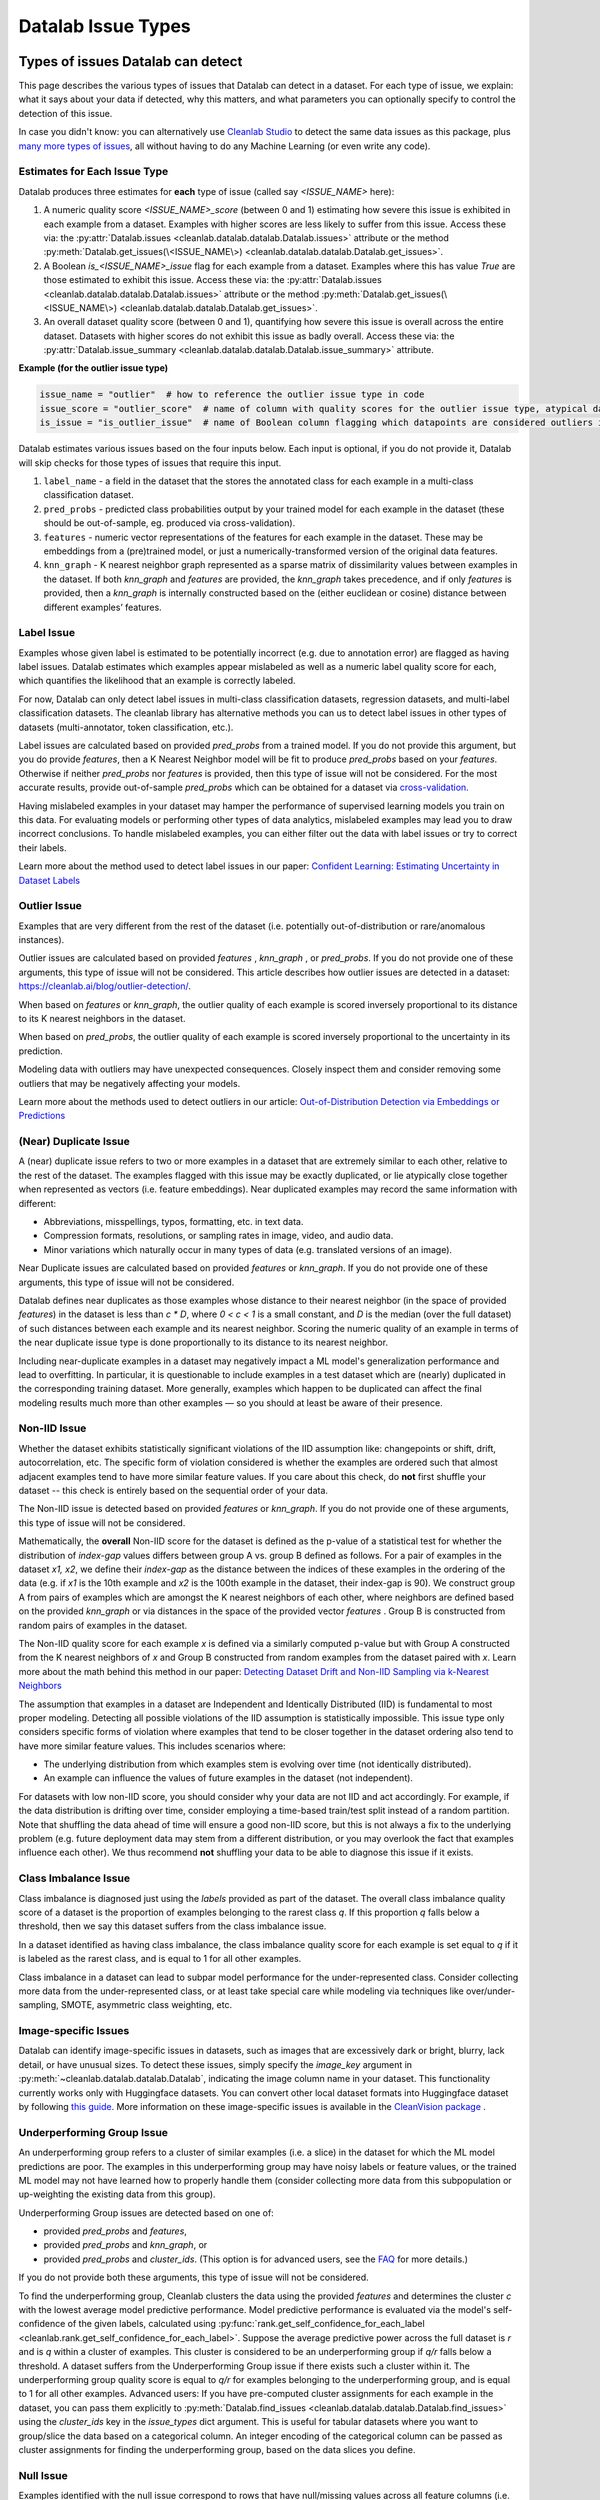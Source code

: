 Datalab Issue Types
*******************


Types of issues Datalab can detect
===================================

This page describes the various types of issues that Datalab can detect in a dataset.
For each type of issue, we explain: what it says about your data if detected, why this matters, and what parameters you can optionally specify to control the detection of this issue.

In case you didn't know: you can alternatively use `Cleanlab Studio <https://cleanlab.ai/blog/data-centric-ai/>`_ to detect the same data issues as this package, plus `many more types of issues <https://help.cleanlab.ai/guide/concepts/cleanlab_columns/>`_, all without having to do any Machine Learning (or even write any code).


Estimates for Each Issue Type
------------------------------

Datalab produces three estimates for **each** type of issue (called say `<ISSUE_NAME>` here):


1. A numeric quality score `<ISSUE_NAME>_score` (between 0 and 1) estimating how severe this issue is exhibited in each example from a dataset. Examples with higher scores are less likely to suffer from this issue. Access these via: the :py:attr:`Datalab.issues <cleanlab.datalab.datalab.Datalab.issues>` attribute or the method :py:meth:`Datalab.get_issues(\<ISSUE_NAME\>) <cleanlab.datalab.datalab.Datalab.get_issues>`.
2. A Boolean `is_<ISSUE_NAME>_issue` flag for each example from a dataset. Examples where this has value  `True` are those estimated to exhibit this issue. Access these via: the :py:attr:`Datalab.issues <cleanlab.datalab.datalab.Datalab.issues>` attribute or the method :py:meth:`Datalab.get_issues(\<ISSUE_NAME\>) <cleanlab.datalab.datalab.Datalab.get_issues>`.
3. An overall dataset quality score (between 0 and 1), quantifying how severe this issue is overall across the entire dataset. Datasets with higher scores do not exhibit this issue as badly overall. Access these via: the :py:attr:`Datalab.issue_summary <cleanlab.datalab.datalab.Datalab.issue_summary>` attribute.

**Example (for the outlier issue type)**

.. code-block:: python

    issue_name = "outlier"  # how to reference the outlier issue type in code
    issue_score = "outlier_score"  # name of column with quality scores for the outlier issue type, atypical datapoints receive lower scores
    is_issue = "is_outlier_issue"  # name of Boolean column flagging which datapoints are considered outliers in the dataset

Datalab estimates various issues based on the four inputs below.
Each input is optional, if you do not provide it, Datalab will skip checks for those types of issues that require this input.

1. ``label_name`` - a field in the dataset that the stores the annotated class for each example in a multi-class classification dataset.
2. ``pred_probs`` - predicted class probabilities output by your trained model for each example in the dataset (these should be out-of-sample, eg. produced via cross-validation).
3. ``features`` - numeric vector representations of the features for each example in the dataset. These may be embeddings from a (pre)trained model, or just a numerically-transformed version of the original data features.
4. ``knn_graph`` - K nearest neighbor graph represented as a sparse matrix of dissimilarity values between examples in the dataset. If both `knn_graph` and `features` are provided, the `knn_graph` takes precedence, and if only `features` is provided, then a `knn_graph` is internally constructed based on the (either euclidean or cosine) distance between different examples’ features.


Label Issue
-----------

Examples whose given label is estimated to be potentially incorrect (e.g. due to annotation error) are flagged as having label issues.
Datalab estimates which examples appear mislabeled as well as a numeric label quality score for each, which quantifies the likelihood that an example is correctly labeled.

For now, Datalab can only detect label issues in multi-class classification datasets, regression datasets, and multi-label classification datasets.
The cleanlab library has alternative methods you can us to detect label issues in other types of datasets (multi-annotator, token classification, etc.).

Label issues are calculated based on provided `pred_probs` from a trained model. If you do not provide this argument, but you do provide `features`, then a K Nearest Neighbor model will be fit to produce `pred_probs` based on your `features`. Otherwise if neither `pred_probs` nor `features` is provided, then this type of issue will not be considered.
For the most accurate results, provide out-of-sample `pred_probs` which can be obtained for a dataset via `cross-validation <https://docs.cleanlab.ai/stable/tutorials/pred_probs_cross_val.html>`_.

Having mislabeled examples in your dataset may hamper the performance of supervised learning models you train on this data.
For evaluating models or performing other types of data analytics, mislabeled examples may lead you to draw incorrect conclusions.
To handle mislabeled examples, you can either filter out the data with label issues or try to correct their labels.

Learn more about the method used to detect label issues in our paper: `Confident Learning: Estimating Uncertainty in Dataset Labels <https://arxiv.org/abs/1911.00068>`_

.. jinja ::

    {% with issue_name = "label" %}
    {% include "cleanlab/datalab/guide/_templates/issue_types_tip.rst" %}
    {% endwith %}


Outlier Issue
-------------

Examples that are very different from the rest of the dataset (i.e. potentially out-of-distribution or rare/anomalous instances).

Outlier issues are calculated based on provided `features` , `knn_graph` , or `pred_probs`.
If you do not provide one of these arguments, this type of issue will not be considered.
This article describes how outlier issues are detected in a dataset: `https://cleanlab.ai/blog/outlier-detection/ <https://cleanlab.ai/blog/outlier-detection/>`_.

When based on `features` or `knn_graph`, the outlier quality of each example is scored inversely proportional to its distance to its K nearest neighbors in the dataset.

When based on `pred_probs`, the outlier quality of each example is scored inversely proportional to the uncertainty in its prediction.

Modeling data with outliers may have unexpected consequences.
Closely inspect them and consider removing some outliers that may be negatively affecting your models.


Learn more about the methods used to detect outliers in our article: `Out-of-Distribution Detection via Embeddings or Predictions <https://cleanlab.ai/blog/outlier-detection/>`_

.. jinja ::

    {% with issue_name = "outlier" %}
    {% include "cleanlab/datalab/guide/_templates/issue_types_tip.rst" %}
    {% endwith %}

(Near) Duplicate Issue
----------------------

A (near) duplicate issue refers to two or more examples in a dataset that are extremely similar to each other, relative to the rest of the dataset.
The examples flagged with this issue may be exactly duplicated, or lie atypically close together when represented as vectors (i.e. feature embeddings).
Near duplicated examples may record the same information with different:

- Abbreviations, misspellings, typos, formatting, etc. in text data.
- Compression formats, resolutions, or sampling rates in image, video, and audio data.
- Minor variations which naturally occur in many types of data (e.g. translated versions of an image).

Near Duplicate issues are calculated based on provided `features` or `knn_graph`.
If you do not provide one of these arguments, this type of issue will not be considered.

Datalab defines near duplicates as those examples whose distance to their nearest neighbor (in the space of provided `features`) in the dataset is less than `c * D`, where `0 < c < 1` is a small constant, and `D` is the median (over the full dataset) of such distances between each example and its nearest neighbor.
Scoring the numeric quality of an example in terms of the near duplicate issue type is done proportionally to its distance to its nearest neighbor.

Including near-duplicate examples in a dataset may negatively impact a ML model's generalization performance and lead to overfitting.
In particular, it is questionable to include examples in a test dataset which are (nearly) duplicated in the corresponding training dataset.
More generally, examples which happen to be duplicated can affect the final modeling results much more than other examples — so you should at least be aware of their presence.

.. jinja ::

    {% with issue_name = "near_duplicate" %}
    {% include "cleanlab/datalab/guide/_templates/issue_types_tip.rst" %}
    {% endwith %}

Non-IID Issue
-------------

Whether the dataset exhibits statistically significant violations of the IID assumption like:  changepoints or shift, drift, autocorrelation, etc. The specific form of violation considered is whether the examples are ordered such that almost adjacent examples tend to have more similar feature values. If you care about this check, do **not** first shuffle your dataset -- this check is entirely based on the sequential order of your data.

The Non-IID issue is detected based on provided `features` or `knn_graph`. If you do not provide one of these arguments, this type of issue will not be considered.

Mathematically, the **overall** Non-IID score for the dataset is defined as the p-value of a statistical test for whether the distribution of *index-gap* values differs between group A vs. group B defined as follows. For a pair of examples in the dataset `x1, x2`, we define their *index-gap* as the distance between the indices of these examples in the ordering of the data (e.g. if `x1` is the 10th example and `x2` is the 100th example in the dataset, their index-gap is 90). We construct group A from pairs of examples which are amongst the K nearest neighbors of each other, where neighbors are defined based on the provided `knn_graph` or via distances in the space of the provided vector `features` . Group B is constructed from random pairs of examples in the dataset.

The Non-IID quality score for each example `x` is defined via a similarly computed p-value but with Group A constructed from the K nearest neighbors of `x` and Group B constructed from  random examples from the dataset paired with `x`. Learn more about the math behind this method in our paper: `Detecting Dataset Drift and Non-IID Sampling via k-Nearest Neighbors <https://arxiv.org/abs/2305.15696>`_

The assumption that examples in a dataset are Independent and Identically Distributed (IID) is  fundamental to most proper modeling.  Detecting all possible violations of the IID assumption is statistically impossible. This issue type only considers specific forms of violation where examples that tend to be closer together in the dataset ordering also tend to have more similar feature values. This includes scenarios where:

- The underlying distribution from which examples stem is evolving over time (not identically distributed).
- An example can influence the values of future examples in the dataset (not independent).

For datasets with low non-IID score, you should consider why your data are not IID and act accordingly. For example, if the data distribution is drifting over time, consider employing a time-based train/test split instead of a random partition.  Note that shuffling the data ahead of time will ensure a good non-IID score, but this is not always a fix to the underlying problem (e.g. future deployment data may stem from a different distribution, or you may overlook the fact that examples influence each other). We thus recommend **not** shuffling your data to be able to diagnose this issue if it exists.

.. jinja ::

    {% with issue_name = "non_iid" %}
    {% include "cleanlab/datalab/guide/_templates/issue_types_tip.rst" %}
    {% endwith %}

Class Imbalance Issue
---------------------

Class imbalance is diagnosed just using the `labels` provided as part of the dataset. The overall class imbalance quality score of a dataset is the proportion of examples belonging to the rarest class `q`. If this proportion `q` falls below a threshold, then we say this dataset suffers from the class imbalance issue.

In a dataset identified as having class imbalance, the class imbalance quality score for each example is set equal to `q` if it is labeled as the rarest class, and is equal to 1 for all other examples.

Class imbalance in a dataset can lead to subpar model performance for the under-represented class. Consider collecting more data from the under-represented class, or at least take special care while modeling via techniques like over/under-sampling, SMOTE, asymmetric class weighting, etc.

.. jinja ::

    {% with issue_name = "class_imbalance" %}
    {% include "cleanlab/datalab/guide/_templates/issue_types_tip.rst" %}
    {% endwith %}

Image-specific Issues
---------------------

Datalab can identify image-specific issues in datasets, such as images that are excessively dark or bright, blurry, lack detail, or have unusual sizes.
To detect these issues, simply specify the `image_key` argument in :py:meth:`~cleanlab.datalab.datalab.Datalab`, indicating the image column name in your dataset.
This functionality currently works only with Huggingface datasets. You can convert other local dataset formats into Huggingface dataset by following `this guide <https://huggingface.co/docs/datasets/en/loading>`_.
More information on these image-specific issues is available in the `CleanVision package <https://github.com/cleanlab/cleanvision?tab=readme-ov-file#clean-your-data-for-better-computer-vision>`_ .

Underperforming Group Issue
---------------------------

An underperforming group refers to a cluster of similar examples (i.e. a slice) in the dataset for which the ML model predictions are poor.  The examples in this underperforming group may have noisy labels or feature values, or the trained ML model may not have learned how to properly handle them (consider collecting more data from this subpopulation or up-weighting the existing data from this group).

Underperforming Group issues are detected based on one of:

- provided `pred_probs` and `features`,
- provided `pred_probs` and `knn_graph`, or
- provided `pred_probs` and `cluster_ids`. (This option is for advanced users, see the `FAQ <../../../tutorials/faq.html#How-do-I-specify-pre-computed-data-slices/clusters-when-detecting-the-Underperforming-Group-Issue?>`_ for more details.)

If you do not provide both these arguments, this type of issue will not be considered.

To find the underperforming group, Cleanlab clusters the data using the provided `features` and determines the cluster `c` with the lowest average model predictive performance. Model predictive performance is evaluated via the model's self-confidence of the given labels, calculated using :py:func:`rank.get_self_confidence_for_each_label <cleanlab.rank.get_self_confidence_for_each_label>`. Suppose the average predictive power across the full dataset is `r` and is `q` within a cluster of examples. This cluster is considered to be an underperforming group if `q/r` falls below a threshold. A dataset suffers from the Underperforming Group issue if there exists such a cluster within it.
The underperforming group quality score is equal to `q/r` for examples belonging to the underperforming group, and is equal to 1 for all other examples.
Advanced users:  If you have pre-computed cluster assignments for each example in the dataset, you can pass them explicitly to :py:meth:`Datalab.find_issues <cleanlab.datalab.datalab.Datalab.find_issues>` using the `cluster_ids` key in the `issue_types` dict argument.  This is useful for tabular datasets where you want to group/slice the data based on a categorical column. An integer encoding of the categorical column can be passed as cluster assignments for finding the underperforming group, based on the data slices you define.

.. jinja ::

    {% with issue_name = "underperforming_group" %}
    {% include "cleanlab/datalab/guide/_templates/issue_types_tip.rst" %}
    {% endwith %}

Null Issue
----------

Examples identified with the null issue correspond to rows that have null/missing values across all feature columns (i.e. the entire row is missing values).

Null issues are detected based on provided `features`.  If you do not provide `features`, this type of issue will not be considered.

Each example's null issue quality score equals the proportion of features values in this row that are not null/missing. The overall dataset null issue quality score
equals the average of the individual examples' quality scores.

Presence of null examples in the dataset can lead to errors when training ML models. It can also
result in the model learning incorrect patterns due to the null values.

.. jinja ::

    {% with issue_name = "null"%}
    {% include "cleanlab/datalab/guide/_templates/issue_types_tip.rst" %}
    {% endwith %}

Data Valuation Issue
--------------------

The examples in the dataset with lowest data valuation scores contribute least to a trained ML model's performance (those whose value falls below a threshold are flagged with this type of issue).

Data valuation issues can only be detected based on a provided `knn_graph` (or one pre-computed during the computation of other issue types).  If you do not provide this argument and there isn't a `knn_graph` already stored in the Datalab object, this type of issue will not be considered.

The data valuation score is an approximate Data Shapley value, calculated based on the labels of the top k nearest neighbors of an example. The details of this KNN-Shapley value could be found in the papers: `Efficient Task-Specific Data Valuation for Nearest Neighbor Algorithms <https://arxiv.org/abs/1908.08619>`_ and `Scalability vs. Utility: Do We Have to Sacrifice One for the Other in Data Importance Quantification? <https://arxiv.org/abs/1911.07128>`_.

.. jinja ::

    {% with issue_name = "data_valuation"%}
    {% include "cleanlab/datalab/guide/_templates/issue_types_tip.rst" %}
    {% endwith %}

Optional Issue Parameters
=========================

Here is the dict of possible (**optional**) parameter values that can be specified via the argument `issue_types` to :py:meth:`Datalab.find_issues <cleanlab.datalab.datalab.Datalab.find_issues>`.
Optionally specify these to exert greater control over how issues are detected in your dataset.
Appropriate defaults are used for any parameters you do not specify, so no need to specify all of these!

.. code-block:: python

    possible_issue_types = {
        "label": label_kwargs, "outlier": outlier_kwargs,
        "near_duplicate": near_duplicate_kwargs, "non_iid": non_iid_kwargs,
        "class_imbalance": class_imbalance_kwargs, "underperforming_group": underperforming_group_kwargs,
        "null": null_kwargs, "data_valuation": data_valuation_kwargs,
    }


where the possible `kwargs` dicts for each key are described in the sections below.

Label Issue Parameters
----------------------

.. code-block:: python

    label_kwargs = {
        "k": # number of nearest neighbors to consider when computing pred_probs from features,
        "health_summary_parameters": # dict of potential keyword arguments to method `dataset.health_summary()`,
        "clean_learning_kwargs": # dict of keyword arguments to constructor `CleanLearning()` including keys like: "find_label_issues_kwargs" or "label_quality_scores_kwargs",
        "thresholds": # `thresholds` argument to `CleanLearning.find_label_issues()`,
        "noise_matrix": # `noise_matrix` argument to `CleanLearning.find_label_issues()`,
        "inverse_noise_matrix": # `inverse_noise_matrix` argument to `CleanLearning.find_label_issues()`,
        "save_space": # `save_space` argument to `CleanLearning.find_label_issues()`,
        "clf_kwargs": # `clf_kwargs` argument to `CleanLearning.find_label_issues()`. Currently has no effect.,
        "validation_func": # `validation_func` argument to `CleanLearning.fit()`. Currently has no effect.,
    }

.. attention::

    ``health_summary_parameters`` and ``health_summary_kwargs`` can work in tandem to determine the arguments to be used in the call to :py:meth:`dataset.health_summary <cleanlab.dataset.health_summary>`.

.. note::

    For more information, view the source code of:  :py:class:`datalab.internal.issue_manager.label.LabelIssueManager <cleanlab.datalab.internal.issue_manager.label.LabelIssueManager>`.

Outlier Issue Parameters
------------------------

.. code-block:: python

    outlier_kwargs = {
        "threshold": # floating value between 0 and 1 that sets the sensitivity of the outlier detection algorithms, based on either features or pred_probs..
    	"ood_kwargs": # dict of keyword arguments to constructor `OutOfDistribution()`{
    		"params": {
    			# NOTE: Each of the following keyword arguments can also be provided outside "ood_kwargs"

    			"knn": # `knn` argument to constructor `OutOfDistribution()`. Used with features,
    			"k": # `k` argument to constructor `OutOfDistribution()`. Used with features,
    			"t": # `t` argument to constructor `OutOfDistribution()`. Used with features,
    			"adjust_pred_probs": # `adjust_pred_probs` argument to constructor `OutOfDistribution()`. Used with pred_probs,
    			"method": # `method` argument to constructor `OutOfDistribution()`. Used with pred_probs,
    			"confident_thresholds": # `confident_thresholds` argument to constructor `OutOfDistribution()`. Used with pred_probs,
    		},
    	},
    }

.. note::

    For more information, view the source code of:  :py:class:`datalab.internal.issue_manager.outlier.OutlierIssueManager <cleanlab.datalab.internal.issue_manager.outlier.OutlierIssueManager>`.

Duplicate Issue Parameters
--------------------------

.. code-block:: python

    near_duplicate_kwargs = {
    	"metric": # string representing the distance metric used in nearest neighbors search (passed as argument to `NearestNeighbors`), if necessary,
    	"k": # integer representing the number of nearest neighbors for nearest neighbors search (passed as argument to `NearestNeighbors`), if necessary,
    	"threshold": # `threshold` argument to constructor of `NearDuplicateIssueManager()`. Non-negative floating value that determines the maximum distance between two examples to be considered outliers, relative to the median distance to the nearest neighbors,
    }

.. attention::

    `k` does not affect the results of the (near) duplicate search algorithm. It only affects the construction of the knn graph, if necessary.

.. note::

    For more information, view the source code of:  :py:class:`datalab.internal.issue_manager.duplicate.NearDuplicateIssueManager <cleanlab.datalab.internal.issue_manager.duplicate.NearDuplicateIssueManager>`.


Non-IID Issue Parameters
------------------------

.. code-block:: python

    non_iid_kwargs = {
    	"metric": # `metric` argument to constructor of `NonIIDIssueManager`. String for the distance metric used for nearest neighbors search if necessary. `metric` argument to constructor of `sklearn.neighbors.NearestNeighbors`,
    	"k": # `k` argument to constructor of `NonIIDIssueManager`. Integer representing the number of nearest neighbors for nearest neighbors search if necessary. `n_neighbors` argument to constructor of `sklearn.neighbors.NearestNeighbors`,
        "num_permutations": # `num_permutations` argument to constructor of `NonIIDIssueManager`,
        "seed": # seed for numpy's random number generator (used for permutation tests),
        "significance_threshold": # `significance_threshold` argument to constructor of `NonIIDIssueManager`. Floating value between 0 and 1 that determines the overall signicance of non-IID issues found in the dataset.
    }

.. note::

    For more information, view the source code of:  :py:class:`datalab.internal.issue_manager.noniid.NonIIDIssueManager <cleanlab.datalab.internal.issue_manager.noniid.NonIIDIssueManager>`.


Imbalance Issue Parameters
--------------------------

.. code-block:: python

    class_imbalance_kwargs = {
    	"threshold": # `threshold` argument to constructor of `ClassImbalanceIssueManager`. Non-negative floating value between 0 and 1 indicating the minimum fraction of samples of each class that are present in a dataset without class imbalance.
    }

.. note::

    For more information, view the source code of:  :py:class:`datalab.internal.issue_manager.imbalance.ClassImbalanceIssueManager <cleanlab.datalab.internal.issue_manager.imbalance.ClassImbalanceIssueManager>`.

Underperforming Group Issue Parameters
--------------------------------------

.. code-block:: python

    underperforming_group_kwargs = {
        # Constructor arguments for `UnderperformingGroupIssueManager`
        "threshold": # Non-negative floating value between 0 and 1 used for determinining group of points with low confidence.
        "metric": # String for the distance metric used for nearest neighbors search if necessary. `metric` argument to constructor of `sklearn.neighbors.NearestNeighbors`.
        "k": # Integer representing the number of nearest neighbors for constructing the nearest neighbour graph. `n_neighbors` argument to constructor of `sklearn.neighbors.NearestNeighbors`.
        "min_cluster_samples": # Non-negative integer value specifying the minimum number of examples required for a cluster to be considered as the underperforming group. Used in `UnderperformingGroupIssueManager.filter_cluster_ids`.
        "clustering_kwargs": # Key-value pairs representing arguments for the constructor of the clustering algorithm class (e.g. `sklearn.cluster.DBSCAN`).

        # Argument for the find_issues() method of UnderperformingGroupIssueManager
        "cluster_ids": # A 1-D numpy array containing cluster labels for each sample in the dataset. If passed, these cluster labels are used for determining the underperforming group.
    }

.. note::

    For more information, view the source code of:  :py:class:`datalab.internal.issue_manager.underperforming_group.UnderperformingGroupIssueManager <cleanlab.datalab.internal.issue_manager.underperforming_group.UnderperformingGroupIssueManager>`.

    For more information on generating `cluster_ids` for this issue manager, refer to this `FAQ Section <../../../tutorials/faq.html#How-do-I-specify-pre-computed-data-slices/clusters-when-detecting-the-Underperforming-Group-Issue?>`_.

Null Issue Parameters
---------------------

.. code-block:: python

    null_kwargs = {}

.. note::

    For more information, view the source code of:  :py:class:`datalab.internal.issue_manager.null.NullIssueManager <cleanlab.datalab.internal.issue_manager.null.NullIssueManager>`.

Data Valuation Issue Parameters
-------------------------------

.. code-block:: python

    data_valuation_kwargs = {
        "k": # Number of nearest neighbors used to calculate data valuation scores,
        "threshold": # Examples with scores below this  threshold will be flagged with a data valuation issue
    }

.. note::
    For more information, view the source code of:  :py:class:`datalab.internal.issue_manager.data_valuation.DataValuationIssueManager <cleanlab.datalab.internal.issue_manager.data_valuation.DataValuationIssueManager>`.

Image Issue Parameters
----------------------

To customize optional parameters for specific image issue types, you can provide a dictionary format corresponding to each image issue. The following codeblock demonstrates how to specify optional parameters for all image issues. However, it's important to note that providing optional parameters for specific image issues is not mandatory. If no specific parameters are provided, defaults will be used for those issues.

.. code-block:: python

    image_issue_types_kwargs = {
        "dark": {"threshold": 0.32}, # `threshold` argument for dark issue type. Non-negative floating value between 0 and 1, lower value implies fewer samples will be marked as issue and vice versa.
        "light": {"threshold": 0.05}, # `threshold` argument for light issue type. Non-negative floating value between 0 and 1, lower value implies fewer samples will be marked as issue and vice versa.
        "blurry": {"threshold": 0.29}, # `threshold` argument for blurry issue type. Non-negative floating value between 0 and 1, lower value implies fewer samples will be marked as issue and vice versa.
        "low_information": {"threshold": 0.3}, # `threshold` argument for low_information issue type. Non-negative floating value between 0 and 1, lower value implies fewer samples will be marked as issue and vice versa.
        "odd_aspect_ratio": {"threshold": 0.35}, # `threshold` argument for odd_aspect_ratio issue type. Non-negative floating value between 0 and 1, lower value implies fewer samples will be marked as issue and vice versa.
        "odd_size": {"threshold": 10.0}, # `threshold` argument for odd_size issue type. Non-negative integer value between starting from 0, unlike other issues, here higher value implies fewer samples will be selected.
    }

.. note::

    For more information, view the cleanvision `docs <https://cleanvision.readthedocs.io/en/latest/tutorials/tutorial.html#5.-Check-for-an-issue-with-a-different-threshold>`_.


Cleanlab Studio (Easy Mode)
---------------------------

`Cleanlab Studio <https://cleanlab.ai/blog/data-centric-ai/>`_ is a fully automated platform that can detect the same data issues as this package, as well as `many more types of issues <https://help.cleanlab.ai/guide/concepts/cleanlab_columns/>`_, all without you having to do any Machine Learning (or even write any code). Beyond being 100x faster to use and producing more useful results, `Cleanlab Studio <https://cleanlab.ai/blog/data-centric-ai/>`_ also provides an intelligent data correction interface for you to quickly fix the issues detected in your dataset (a single data scientist can fix millions of data points thanks to AI suggestions).

`Cleanlab Studio <https://cleanlab.ai/blog/data-centric-ai/>`_ offers a powerful AutoML system (with Foundation models) that is useful for more than improving data quality. With a few clicks, you can: find + fix issues in your dataset, identify the best type of ML model and train/tune it, and deploy this model to serve accurate predictions for new data. Also use the same AutoML to auto-label large datasets (a single user can label millions of data points thanks to powerful Foundation models). `Try Cleanlab Studio for free! <https://cleanlab.ai/signup/>`_

.. image:: https://raw.githubusercontent.com/cleanlab/assets/master/cleanlab/ml-with-cleanlab-studio.png
   :width: 800
   :alt: Stages of modern AI pipeline that can now be automated with Cleanlab Studio
